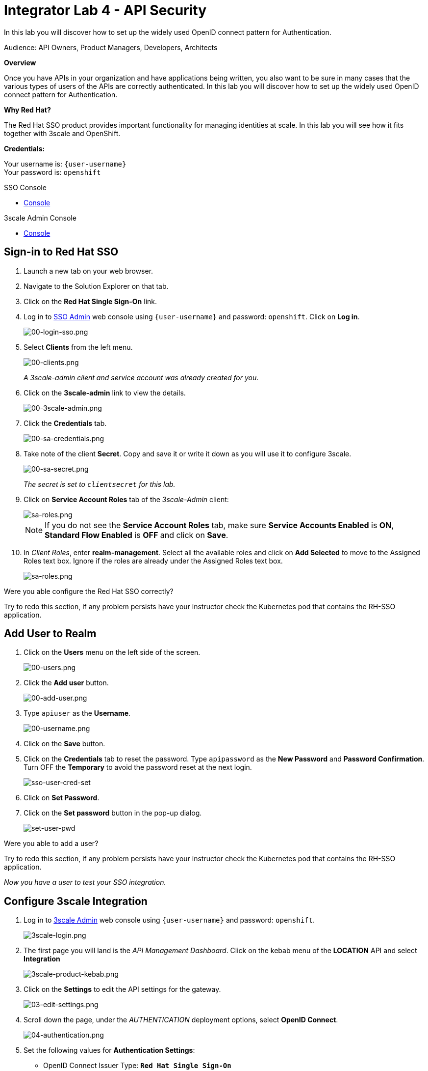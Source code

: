 :walkthrough: Set up the widely used OpenID connect pattern for Authentication.
:next-lab-url: https://tutorial-web-app-webapp.{openshift-app-host}/tutorial/dayinthelife-integration.git-citizen-integrator-track-lab05/
:3scale-url: https://www.3scale.net/
:3scale-admin-url: https://{user-username}-admin.{openshift-app-host}/p/login
:sso-url: https://keycloak-sso.{openshift-app-host}/auth/admin/{user-username}-realm/console
:user-password: openshift

ifdef::env-github[]
:next-lab-url: ../lab05/walkthrough.adoc
endif::[]

[id='api-security']
= Integrator Lab 4 - API Security

In this lab you will discover how to set up the widely used OpenID connect pattern for Authentication.

Audience: API Owners, Product Managers, Developers, Architects

*Overview*

Once you have APIs in your organization and have applications being written, you also want to be sure in many cases that the various types of users of the APIs are correctly authenticated. In this lab you will discover how to set up the widely used OpenID connect pattern for Authentication.

*Why Red Hat?*

The Red Hat SSO product provides important functionality for managing identities at scale. In this lab you will see how it fits together with 3scale and OpenShift.

*Credentials:*

Your username is: `{user-username}` +
Your password is: `{user-password}`

[type=walkthroughResource]
.SSO Console
****
* link:{sso-url}[Console, window="_blank"]
****

[type=walkthroughResource]
.3scale Admin Console
****
* link:{3scale-admin-url}[Console, window="_blank"]
****

[time=3]
[id="sso-sign-on"]
== Sign-in to Red Hat SSO

. Launch a new tab on your web browser.
. Navigate to the Solution Explorer on that tab.
. Click on the *Red Hat Single Sign-On* link.

. Log in to link:{sso-url}[SSO Admin, window="_blank"] web console using `{user-username}` and password: `{user-password}`. Click on *Log in*.
+
image::images/sso-login-form.png[00-login-sso.png, role="integr8ly-img-responsive"]

. Select *Clients* from the left menu.
+
image::images/sso-clients-link.png[00-clients.png, role="integr8ly-img-responsive"]
+
_A 3scale-admin client and service account was already created for you_.

. Click on the *3scale-admin* link to view the details.
+
image::images/sso-client-3scale-admin.png[00-3scale-admin.png, role="integr8ly-img-responsive"]

. Click the *Credentials* tab.
+
image::images/sso-3scale-client-creds.png[00-sa-credentials.png, role="integr8ly-img-responsive"]

. Take note of the client *Secret*. Copy and save it or write it down as you will use it to configure 3scale.
+
image::images/sso-3scale-admin-secret.png[00-sa-secret.png, role="integr8ly-img-responsive"]
+
_The secret is set to `clientsecret` for this lab._

. Click on **Service Account Roles** tab of the _3scale-Admin_ client:
+
image::images/sso-3scale-admin-sa-roles.png[sa-roles.png, role="integr8ly-img-responsive"]
+
NOTE: If you do not see the **Service Account Roles** tab, make sure **Service Accounts Enabled** is **ON**, **Standard Flow Enabled** is **OFF** and click on **Save**.

. In _Client Roles_, enter **realm-management**. Select all the available roles and click on **Add Selected** to move to the Assigned Roles text box. Ignore if the roles are already under the Assigned Roles text box.
+
image::images/sso-3scale-admin-sa-client-roles.png[sa-roles.png, role="integr8ly-img-responsive"]



[type=verification]
Were you able configure the Red Hat SSO correctly?

[type=verificationFail]
Try to redo this section, if any problem persists have your instructor check the Kubernetes pod that contains the RH-SSO application.

[time=3]
[id="add-user-realm"]
== Add User to Realm

. Click on the *Users* menu on the left side of the screen.
+
image::images/sso-users-link.png[00-users.png, role="integr8ly-img-responsive"]

. Click the *Add user* button.
+
image::images/sso-add-user-button.png[00-add-user.png, role="integr8ly-img-responsive"]

. Type `apiuser` as the **Username**.
+
image::images/sso-add-user-username.png[00-username.png, role="integr8ly-img-responsive"]

. Click on the *Save* button.
. Click on the *Credentials* tab to reset the password. Type `apipassword` as the **New Password** and **Password Confirmation**. Turn OFF the **Temporary** to avoid the password reset at the next login.
+
image::images/sso-user-cred-set.png[sso-user-cred-set, role="integr8ly-img-responsive"]

. Click on **Set Password**.
. Click on the **Set password** button in the pop-up dialog.
+
image::images/set-user-pwd.png[set-user-pwd, role="integr8ly-img-responsive"]

[type=verification]
Were you able to add a user?

[type=verificationFail]
Try to redo this section, if any problem persists have your instructor check the Kubernetes pod that contains the RH-SSO application.

_Now you have a user to test your SSO integration._

[time=4]
[id="configure-3scale-integration]
== Configure 3scale Integration

. Log in to link:{3scale-admin-url}[3scale Admin, window="_blank"] web console using `{user-username}` and password: `{user-password}`.
+
image::images/3scale-login.png[3scale-login.png, role="integr8ly-img-responsive"]

. The first page you will land is the _API Management Dashboard_. Click on the kebab menu of the **LOCATION** API and select **Integration**
+
image::images/3scale-product-kebab.png[3scale-product-kebab.png, role="integr8ly-img-responsive"]

. Click on the **Settings** to edit the API settings for the gateway.
+
image::images/3scale-location-settings.png[03-edit-settings.png, role="integr8ly-img-responsive"]

. Scroll down the page, under the _AUTHENTICATION_ deployment options, select **OpenID Connect**.
+
image::images/3scale-location-auth-oidc.png[04-authentication.png, role="integr8ly-img-responsive"]

. Set the following values for **Authentication Settings**:
** OpenID Connect Issuer Type: *`Red Hat Single Sign-On`*
** OpenID Connect Issuer: *`https://3scale-admin:clientsecret@keycloak-sso.{openshift-app-host}/auth/realms/{user-username}-realm`*
+
image::images/3scale-location-oidc-settings.png[05-authentication-settings.png, role="integr8ly-img-responsive"]

. Scroll down to the _CREDENTIALS LOCATION_ and select **As HTTP Headers**.
+
image::images/http-headers.png[http-headers.png, role="integr8ly-img-responsive"]

. Scroll down to the bottom and click on **Update Product**.

. Notice that the _Configuration_ has a warning indicating the API configuration changes are updated. Click on **Configuration** link.
+
image::images/3scale-location-config.png[08-back-integration.png, role="integr8ly-img-responsive"]

. Click on the **Promote v.2 to Staging APIcast** button.
+
image::images/3scale-location-promote-staging.png[08-back-integration.png, role="integr8ly-img-responsive"]

. Promote to Production by clicking the **Promote v.2 to Production APIcast** button.
+
image::images/3scale-location-promote-prod.png[08a-promote-production.png, role="integr8ly-img-responsive"]

[type=verification]
Were you able to reconfigure APIcast?

[type=verificationFail]
Try to redo this section, if any problem persists have your instructor check the Kubernetes pod that contains the 3scale API Management application.



[time=3]
[id="create-test-app]
== Create a Test App

. Go to the _Audience_ dropdown and click on **Developers**.
+
image::images/3scale-audience-dev.png[09-developers.png, role="integr8ly-img-responsive"]

. Click on the **Applications** link.
+
image::images/3scale-dev-apps.png[10-applications.png, role="integr8ly-img-responsive"]

. Click on *dev_location_app* link.
+
image::images/3scale-dev-location-app.png[11-create-application.png, role="integr8ly-img-responsive"]

. Check the API Credentials section. Click on **Add Random Key** for _Client Secret_.
+
image::images/3scale-dev-app-client-secret.png[11-create-application.png, role="integr8ly-img-responsive"]
+
**NOTE: If the Client ID & Secret are not seen, navigate to the Application page again and you should see the secret generated**.

. _Edit_ the _Redirect URL_ and enter the value **`http://www-{user-username}.{openshift-app-host}/`**


. Note the **Client ID** and the **Client Secret**, which is required later to test your integration.
+
image::images/3scale-dev-app-credentials.png[14-app-credentials.png, role="integr8ly-img-responsive"]

. Navigate back to the SSO portal and click on **Clients** list. You should see the new client with same client id as in 3scale created in SSO.
+
image::images/sso-app-client-list.png[sso-app-client-list.png.png, role="integr8ly-img-responsive"]

[type=verification]
Were you able to update an application?

[type=verificationFail]
Try to redo this section, if any problem persists have your instructor check the Kubernetes pod that contains the 3scale API Management application.

_Congratulations! You have now created an application to test your OpenID Connect Integration._

[time=4]
[id="summary"]
== Summary

Now that you can secure your API using three-leg authentication with Red Hat Single Sign-On, you can leverage the current assets of your organization like current LDAP identities or even federate the authentication using other IdP services.

For more information about Single Sign-On, you can check its https://access.redhat.com/products/red-hat-single-sign-on[page].

You can now proceed to `Lab 5`.

[time=3]
[id="further-reading"]
== Notes and Further Reading

* http://3scale.net[Red Hat 3scale API Management]
* https://access.redhat.com/products/red-hat-single-sign-on[Red Hat Single Sign On]
* https://developers.redhat.com/blog/2017/11/21/setup-3scale-openid-connect-oidc-integration-rh-sso/[Setup OIDC with 3scale]
